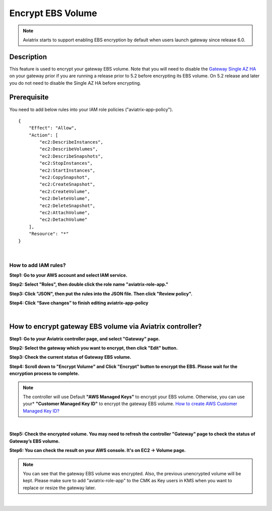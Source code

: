 

############################
Encrypt EBS Volume 
############################

.. note::

   Aviatrix starts to support enabling EBS encryption by default when users launch gateway since release 6.0.

Description 
------------

This feature is used to encrypt your gateway EBS volume. Note that you will need to disable the `Gateway Single AZ HA  <https://docs.aviatrix.com/HowTos/gateway.html#gateway-single-az-ha>`_ on your gateway prior if you are running a release prior to 5.2 before encrypting its EBS volume. On 5.2 release and later you do not need to disable the Single AZ HA before encrypting.


Prerequisite
--------------

You need to add below rules into your IAM role policies ("aviatrix-app-policy"). 

::

        { 
            "Effect": "Allow", 
            "Action": [ 
                "ec2:DescribeInstances",
                "ec2:DescribeVolumes",
                "ec2:DescribeSnapshots",
                "ec2:StopInstances",
                "ec2:StartInstances",
                "ec2:CopySnapshot",
                "ec2:CreateSnapshot",
                "ec2:CreateVolume",
                "ec2:DeleteVolume",
                "ec2:DeleteSnapshot",
                "ec2:AttachVolume",
                "ec2:DetachVolume"
            ],
            "Resource": "*"
        }
 
|

How to add IAM rules? 
^^^^^^^^^^^^^^^^^^^^^^

**Step1: Go to your AWS account and select IAM service.** 

|image_1_IAMRolesClickAviatrixroleapp|


**Step2: Select "Roles", then double click the role name "aviatrix-role-app."** 

|image_2_selectAviatrixAppPolicyEnditPolicy|


**Step3:  Click "JSON", then put the rules into the JSON file.  Then click "Review policy".**

|image_3_selectJSONAddRulesClickReviewPolicy|

**Step4: Click “Save changes” to finish editing aviatrix-app-policy**

|image_4_saveChanges|

|

How to encrypt gateway EBS volume via Aviatrix controller?  
-----------------------------------------------------------

**Step1: Go to your Aviatrix controller page, and select "Gateway" page.**


**Step2: Select the gateway which you want to encrypt, then click "Edit" button.**

|image_11_selectGwEdit|


**Step3: Check the current status of Gateway EBS volume.**

|image_12_checkStatus|

**Step4: Scroll down to "Encrypt Volume" and Click "Encrypt" button to encrypt the EBS. Please wait for the encryption process to complete.** 

|image_13_scrollDownToEncryptVolume|


.. note::
   The controller will use Default **"AWS Managed Keys"** to encrypt your EBS volume. Otherwise, you can use your* **"Customer Managed Key ID"** to encrypt the gateway EBS volume. `How to create AWS Customer Managed Key ID?  <http://docs.aws.amazon.com/kms/latest/developerguide/create-keys.html#create-keys-api>`_

|

**Step5: Check the encrypted volume. You may need to refresh the controller "Gateway" page to check the status of Gateway’s EBS volume.**

|image_14_checkEncryptResult|

**Step6: You can check the result on your AWS console. It's on EC2 -> Volume page.**

|image_15_checkEncryptResultOnAws|

.. note::
   You can see that the gateway EBS volume was encrypted. Also, the previous unencrypted volume will be kept.
   Please make sure to add "aviatrix-role-app" to the CMK as Key users in KMS when you want to replace or resize the gateway later.

|

.. |image_1_IAMRolesClickAviatrixroleapp| image:: Encrypt_Volume_media/image_1_IAMRolesClickAviatrixroleapp.PNG
.. |image_2_selectAviatrixAppPolicyEnditPolicy| image:: Encrypt_Volume_media/image_2_selectAviatrixAppPolicyEnditPolicy.PNG
.. |image_3_selectJSONAddRulesClickReviewPolicy| image:: Encrypt_Volume_media/image_3_selectJSONAddRulesClickReviewPolicy.PNG
.. |image_4_saveChanges| image:: Encrypt_Volume_media/image_4_saveChanges.PNG

.. |image_11_selectGwEdit| image:: Encrypt_Volume_media/image_11_selectGwEdit.PNG
.. |image_12_checkStatus| image:: Encrypt_Volume_media/image_12_checkStatus.PNG
.. |image_13_scrollDownToEncryptVolume| image:: Encrypt_Volume_media/image_13_scrollDownToEncryptVolume.PNG
.. |image_14_checkEncryptResult| image:: Encrypt_Volume_media/image_14_checkEncryptResult.PNG
.. |image_15_checkEncryptResultOnAws| image:: Encrypt_Volume_media/image_15_checkEncryptResultOnAws.PNG

.. disqus::

